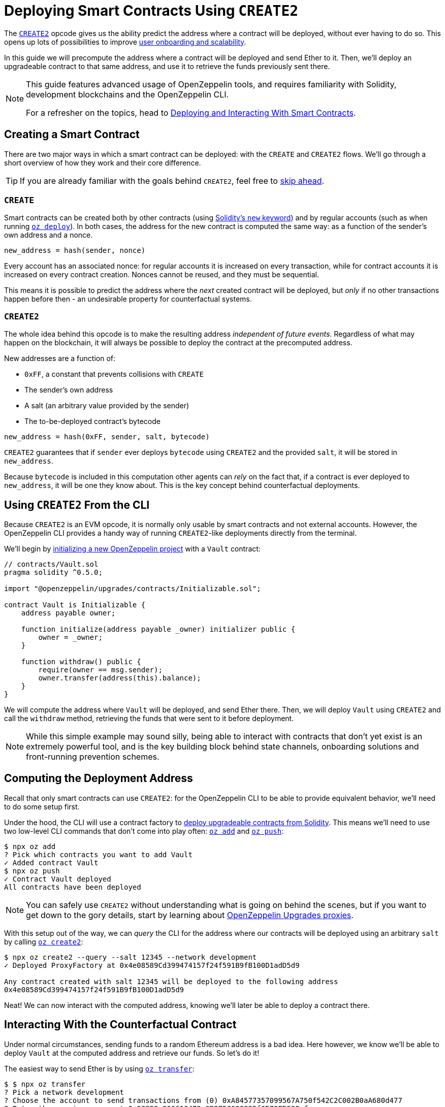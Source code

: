 = Deploying Smart Contracts Using `CREATE2`

The https://eips.ethereum.org/EIPS/eip-1014[`CREATE2`] opcode gives us the ability predict the address where a contract will be deployed, without ever having to do so. This opens up lots of possibilities to improve https://blog.openzeppelin.com/getting-the-most-out-of-create2/[user onboarding and scalability].

In this guide we will precompute the address where a contract will be deployed and send Ether to it. Then, we'll deploy an upgradeable contract to that same address, and use it to retrieve the funds previously sent there.

[NOTE]
====
This guide features advanced usage of OpenZeppelin tools, and requires familiarity with Solidity, development blockchains and the OpenZeppelin CLI.

For a refresher on the topics, head to xref:learn::deploying-and-interacting.adoc[Deploying and Interacting With Smart Contracts].
====

== Creating a Smart Contract

There are two major ways in which a smart contract can be deployed: with the `CREATE` and `CREATE2` flows. We'll go through a short overview of how they work and their core difference.

TIP: If you are already familiar with the goals behind `CREATE2`, feel free to <<create2-from-the-cli, skip ahead>>.

=== `CREATE`

Smart contracts can be created both by other contracts (using https://solidity.readthedocs.io/en/v0.5.15/control-structures.html#creating-contracts-via-new[Solidity's `new` keyword]) and by regular accounts (such as when running xref:commands.adoc#create[`oz deploy`]). In both cases, the address for the new contract is computed the same way: as a function of the sender's own address and a nonce.

[source,console]
----
new_address = hash(sender, nonce)
----

Every account has an associated nonce: for regular accounts it is increased on every transaction, while for contract accounts it is increased on every contract creation. Nonces cannot be reused, and they must be sequential.

This means it is possible to predict the address where the _next_ created contract will be deployed, but _only_ if no other transactions happen before then - an undesirable property for counterfactual systems.

=== `CREATE2`

The whole idea behind this opcode is to make the resulting address _independent of future events_. Regardless of what may happen on the blockchain, it will always be possible to deploy the contract at the precomputed address.

New addresses are a function of:

* `0xFF`, a constant that prevents collisions with `CREATE`
* The sender's own address
* A salt (an arbitrary value provided by the sender)
* The to-be-deployed contract's bytecode

[source,console]
----
new_address = hash(0xFF, sender, salt, bytecode)
----

`CREATE2` guarantees that if `sender` ever deploys `bytecode` using `CREATE2` and the provided `salt`, it will be stored in `new_address`.

Because `bytecode` is included in this computation other agents can _rely_ on the fact that, if a contract is ever deployed to `new_address`, it will be one they know about. This is the key concept behind counterfactual deployments.

[[create2-from-the-cli]]
== Using `CREATE2` From the CLI

Because `CREATE2` is an EVM opcode, it is normally only usable by smart contracts and not external accounts. However, the OpenZeppelin CLI provides a handy way of running `CREATE2`-like deployments directly from the terminal.

We'll begin by xref:getting-started.adoc#setting-up-your-project[initializing a new OpenZeppelin project] with a `Vault` contract:

[source,solidity]
----
// contracts/Vault.sol
pragma solidity ^0.5.0;

import "@openzeppelin/upgrades/contracts/Initializable.sol";

contract Vault is Initializable {
    address payable owner;

    function initialize(address payable _owner) initializer public {
        owner = _owner;
    }

    function withdraw() public {
        require(owner == msg.sender);
        owner.transfer(address(this).balance);
    }
}
----

We will compute the address where `Vault` will be deployed, and send Ether there. Then, we will deploy `Vault` using `CREATE2` and call the `withdraw` method, retrieving the funds that were sent to it before deployment.

NOTE: While this simple example may sound silly, being able to interact with contracts that don't yet exist is an extremely powerful tool, and is the key building block behind state channels, onboarding solutions and front-running prevention schemes.

== Computing the Deployment Address

Recall that only smart contracts can use `CREATE2`: for the OpenZeppelin CLI to be able to provide equivalent behavior, we'll need to do some setup first.

Under the hood, the CLI will use a contract factory to xref:upgrades::creating-upgradeable-from-solidity.adoc[deploy upgradeable contracts from Solidity]. This means we'll need to use two low-level CLI commands that don't come into play often: xref:commands.adoc#add[`oz add`] and xref:commands.adoc#push[`oz push`]:

[source,console]
----
$ npx oz add
? Pick which contracts you want to add Vault
✓ Added contract Vault
$ npx oz push
✓ Contract Vault deployed
All contracts have been deployed
----

NOTE: You can safely use `CREATE2` without understanding what is going on behind the scenes, but if you want to get down to the gory details, start by learning about xref:upgrades::proxies.adoc[OpenZeppelin Upgrades proxies].

With this setup out of the way, we can _query_ the CLI for the address where our contracts will be deployed using an arbitrary `salt` by calling xref:commands.adoc#create2[`oz create2`]:

[source,console]
----
$ npx oz create2 --query --salt 12345 --network development
✓ Deployed ProxyFactory at 0x4e08589Cd399474157f24f591B9fB100D1adD5d9

Any contract created with salt 12345 will be deployed to the following address
0x4e08589Cd399474157f24f591B9fB100D1adD5d9
----

Neat! We can now interact with the computed address, knowing we'll later be able to deploy a contract there.

== Interacting With the Counterfactual Contract

Under normal circumstances, sending funds to a random Ethereum address is a bad idea. Here however, we know we'll be able to deploy `Vault` at the computed address and retrieve our funds. So let's do it!

The easiest way to send Ether is by using xref:commands.adoc#transfer[`oz transfer`]:

[source,console]
----
$ $ npx oz transfer
? Pick a network development
? Choose the account to send transactions from (0) 0xA84577357099567A750f542C2C002B0aA680d477
? Enter the receiver account 0x98329e006610472e6B372C080833f6D79ED833cf
? Enter an amount to transfer 10 ether
✓ Funds sent. Transaction hash: 0x9cff31198a80cefb9541e5cf406433f985490a4d786b72bb7e07139ae293657d
----

Because the address has no bytecode and we don't have its private keys, we cannot do much with it other than checking the funds are indeed there:

[source,console]
----
$ npx oz balance
? Enter an address to query its balance 0x98329e006610472e6B372C080833f6D79ED833cf
Balance: 10 ETH
----

Let's get them back.

== Withdrawing From Our `Vault`

`CREATE2` dpeloyments are performed using the same xref:commands.adoc#create2[`oz create2`] command, this time without the `--query` option.

Recall that `Vault` has an `initialize` method for its owner: we'll call it with one of the accounts we control.

[source,console]
----
$ npx oz create2 Vault --salt 12345 --init --args 0xA84577357099567A750f542C2C002B0aA680d477 --network development
✓ Instance created at 0x98329e006610472e6B372C080833f6D79ED833cf
----

If all went well, we should now be able to `withdraw` from our `Vault`:

[source,console]
----
$ npx oz send-tx
? Pick a network development
? Pick an instance Vault at 0x272F769068bDB8740e44E6e0E852b97c8C4865b0
? Select which function withdraw()

✓ Transaction successful. Transaction hash: 0xb0a67ba8a198a0d86814519ed12de8fbeaaaab151ae3b70f67a608236627ec4b
----

Success! Just to be sure, let's verify the `Vault` is indeed empty:

[source,console]
----
$ npx oz balance
? Enter an address to query its balance 0x98329e006610472e6B372C080833f6D79ED833cf
Balance: 0 ETH
----

We've sent funds to an address we preocumputed, knowing we'd be later able to deploy a contract there and retrieve them. As as a bonus, our `Vault` contract can be upgraded via xref:commands.adoc#upgrade[`oz upgrade`]!
